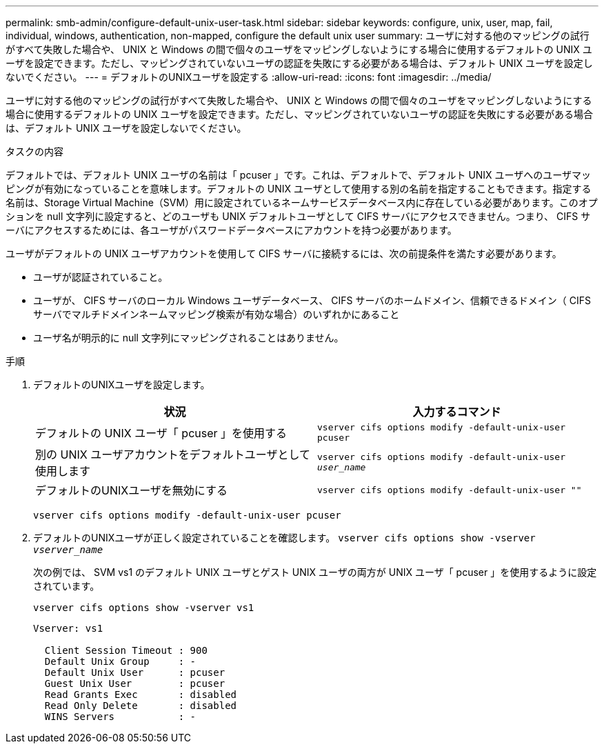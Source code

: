 ---
permalink: smb-admin/configure-default-unix-user-task.html 
sidebar: sidebar 
keywords: configure, unix, user, map, fail, individual, windows, authentication, non-mapped, configure the default unix user 
summary: ユーザに対する他のマッピングの試行がすべて失敗した場合や、 UNIX と Windows の間で個々のユーザをマッピングしないようにする場合に使用するデフォルトの UNIX ユーザを設定できます。ただし、マッピングされていないユーザの認証を失敗にする必要がある場合は、デフォルト UNIX ユーザを設定しないでください。 
---
= デフォルトのUNIXユーザを設定する
:allow-uri-read: 
:icons: font
:imagesdir: ../media/


[role="lead"]
ユーザに対する他のマッピングの試行がすべて失敗した場合や、 UNIX と Windows の間で個々のユーザをマッピングしないようにする場合に使用するデフォルトの UNIX ユーザを設定できます。ただし、マッピングされていないユーザの認証を失敗にする必要がある場合は、デフォルト UNIX ユーザを設定しないでください。

.タスクの内容
デフォルトでは、デフォルト UNIX ユーザの名前は「 pcuser 」です。これは、デフォルトで、デフォルト UNIX ユーザへのユーザマッピングが有効になっていることを意味します。デフォルトの UNIX ユーザとして使用する別の名前を指定することもできます。指定する名前は、Storage Virtual Machine（SVM）用に設定されているネームサービスデータベース内に存在している必要があります。このオプションを null 文字列に設定すると、どのユーザも UNIX デフォルトユーザとして CIFS サーバにアクセスできません。つまり、 CIFS サーバにアクセスするためには、各ユーザがパスワードデータベースにアカウントを持つ必要があります。

ユーザがデフォルトの UNIX ユーザアカウントを使用して CIFS サーバに接続するには、次の前提条件を満たす必要があります。

* ユーザが認証されていること。
* ユーザが、 CIFS サーバのローカル Windows ユーザデータベース、 CIFS サーバのホームドメイン、信頼できるドメイン（ CIFS サーバでマルチドメインネームマッピング検索が有効な場合）のいずれかにあること
* ユーザ名が明示的に null 文字列にマッピングされることはありません。


.手順
. デフォルトのUNIXユーザを設定します。
+
|===
| 状況 | 入力するコマンド 


 a| 
デフォルトの UNIX ユーザ「 pcuser 」を使用する
 a| 
`vserver cifs options modify -default-unix-user pcuser`



 a| 
別の UNIX ユーザアカウントをデフォルトユーザとして使用します
 a| 
`vserver cifs options modify -default-unix-user _user_name_`



 a| 
デフォルトのUNIXユーザを無効にする
 a| 
`vserver cifs options modify -default-unix-user ""`

|===
+
`vserver cifs options modify -default-unix-user pcuser`

. デフォルトのUNIXユーザが正しく設定されていることを確認します。 `vserver cifs options show -vserver _vserver_name_`
+
次の例では、 SVM vs1 のデフォルト UNIX ユーザとゲスト UNIX ユーザの両方が UNIX ユーザ「 pcuser 」を使用するように設定されています。

+
`vserver cifs options show -vserver vs1`

+
[listing]
----

Vserver: vs1

  Client Session Timeout : 900
  Default Unix Group     : -
  Default Unix User      : pcuser
  Guest Unix User        : pcuser
  Read Grants Exec       : disabled
  Read Only Delete       : disabled
  WINS Servers           : -
----

